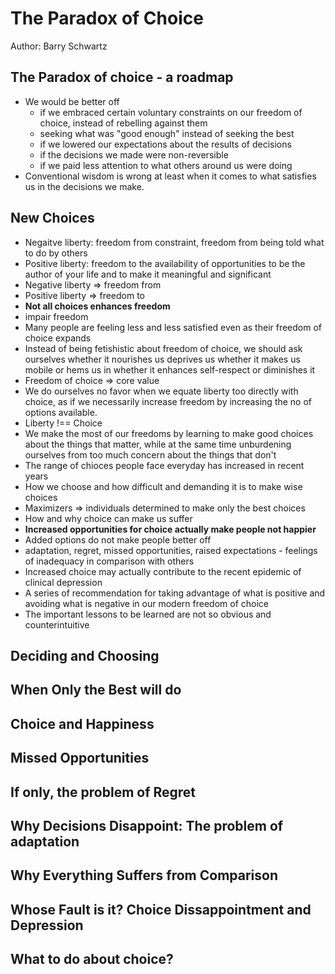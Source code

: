 * The Paradox of Choice
Author: Barry Schwartz

** The Paradox of choice - a roadmap
 - We would be better off
   - if we embraced certain voluntary constraints on our freedom of choice, instead of rebelling against them
   - seeking what was "good enough" instead of seeking the best
   - if we lowered our expectations about the results of decisions
   - if the decisions we made were non-reversible
   - if we paid less attention to what others around us were doing
 - Conventional wisdom is wrong at least when it comes to what satisfies us in the decisions we make.

** New Choices
 - Negaitve liberty: freedom from constraint, freedom from being told what to do by others
 - Positive liberty: freedom to the availability of opportunities to be the author of your life and to make it meaningful and significant
 - Negative liberty => freedom from
 - Positive liberty => freedom to
 - *Not all choices enhances freedom*
 - impair freedom
 - Many people are feeling less and less satisfied even as their freedom of choice expands
 - Instead of being fetishistic about freedom of choice, we should ask ourselves whether it nourishes us deprives us
   whether it makes us mobile or hems us in
   whether it enhances self-respect or diminishes it
 - Freedom of choice => core value
 - We do ourselves no favor when we equate liberty too directly with choice, as if we necessarily increase freedom by increasing the no of options available.
 - Liberty !== Choice
 - We make the most of our freedoms by learning to make good choices about the things that matter,
   while at the same time unburdening ourselves from too much concern about the things that don't
 - The range of chioces people face everyday has increased in recent years
 - How we choose and how difficult and demanding it is to make wise choices
 - Maximizers => individuals determined to make only the best choices
 - How and why choice can make us suffer
 - *Increased opportunities for choice actually make people not happier*
 - Added options do not make people better off
 - adaptation, regret, missed opportunities, raised expectations - feelings of inadequacy in comparison with others
 - Increased choice may actually contribute to the recent epidemic of clinical depression
 - A series of recommendation for taking advantage of what is positive and avoiding what is negative in our modern freedom of choice
 - The important lessons to be learned are not so obvious and counterintuitive

** Deciding and Choosing

** When Only the Best will do

** Choice and Happiness

** Missed Opportunities

** If only, the problem of Regret

** Why Decisions Disappoint: The problem of adaptation

** Why Everything Suffers from Comparison

** Whose Fault is it? Choice Dissappointment and Depression

** What to do about choice?
